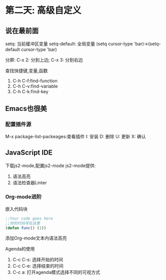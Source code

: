 * 第二天: 高级自定义
** 说在最前面
setq: 当前缓冲区变量
setq-default: 全局变量
(setq cursor-type 'bar)->(setq-default cursor-type 'bar)

分屏: C-x 2: 分到上边; C-x 3: 分到右边

查找快捷键,变量,函数
1. C-h C-f:find-function
2. C-h C-v:find-variable
3. C-h C-k:find-key

** Emacs也很美
*** 配置插件源
M-x package-list-packeages:查看插件
    I: 安装
    D: 删除
    U: 更新
    X: 确认

** JavaScript IDE
下载js2-mode,配置js2-mode
js2-mode提供:
1. 语法高亮
2. 语法检查器Linter

*** Org-mode进阶
嵌入代码块
#+BEGIN_SRC emacs-lisp
  ;;Your code goes here
  ;;你的代码写在这里
  (defun func() (1))
#+END_SRC

添加Org-mode文本内语法高亮

Agenda的使用
1. C-c C-s: 选择开始的时间
2. C-c C-e: 选择结束的时间
3. C-c a: 打开agenda模式选择不同的可视方式
